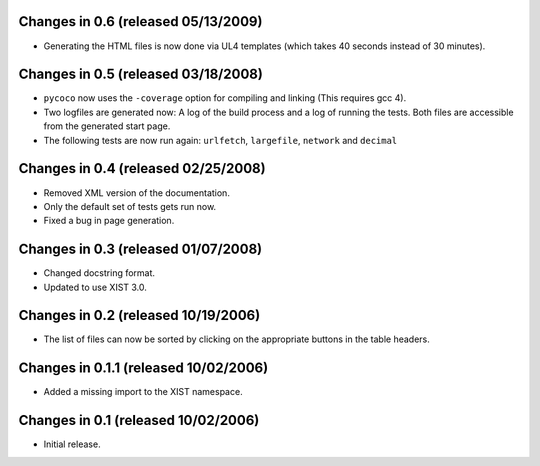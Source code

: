 Changes in 0.6 (released 05/13/2009)
------------------------------------

*	Generating the HTML files is now done via UL4 templates (which takes 40
	seconds instead of 30 minutes).


Changes in 0.5 (released 03/18/2008)
------------------------------------

*	``pycoco`` now uses the ``-coverage`` option for compiling and linking
	(This requires gcc 4).

*	Two logfiles are generated now: A log of the build process and a log of
	running the tests. Both files are accessible from the generated start page.

*	The following tests are now run again: ``urlfetch``, ``largefile``,
	``network`` and ``decimal``


Changes in 0.4 (released 02/25/2008)
------------------------------------

*	Removed XML version of the documentation.

*	Only the default set of tests gets run now.

*	Fixed a bug in page generation.


Changes in 0.3 (released 01/07/2008)
------------------------------------

*	Changed docstring format.

*	Updated to use XIST 3.0.


Changes in 0.2 (released 10/19/2006)
------------------------------------

*	The list of files can now be sorted by clicking on the appropriate buttons
	in the table headers.


Changes in 0.1.1 (released 10/02/2006)
--------------------------------------

*	Added a missing import to the XIST namespace.


Changes in 0.1 (released 10/02/2006)
------------------------------------

*	Initial release.
